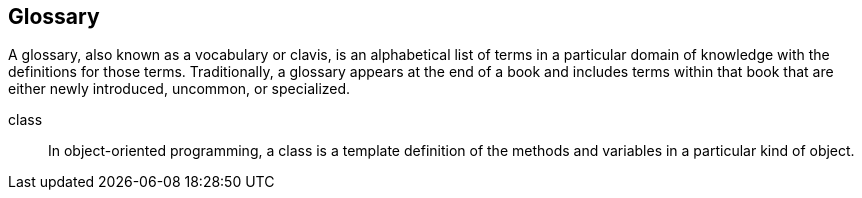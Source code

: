 [glossary]
== Glossary

A glossary, also known as a vocabulary or clavis, is an alphabetical list of terms in a particular domain of knowledge with the definitions for those terms. Traditionally, a glossary appears at the end of a book and includes terms within that book that are either newly introduced, uncommon, or specialized.

[glossary]

class::
  In object-oriented programming, a class is a template definition of the methods and variables in a particular kind of object.
